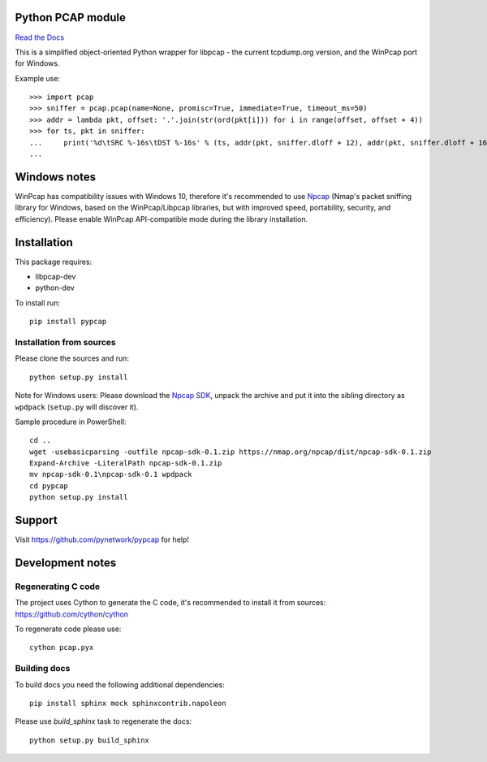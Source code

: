 Python PCAP module
------------------

|travis| `Read the Docs <http://pypcap.rtfd.org>`__

This is a simplified object-oriented Python wrapper for libpcap -
the current tcpdump.org version, and the WinPcap port for Windows.

Example use::

    >>> import pcap
    >>> sniffer = pcap.pcap(name=None, promisc=True, immediate=True, timeout_ms=50)
    >>> addr = lambda pkt, offset: '.'.join(str(ord(pkt[i])) for i in range(offset, offset + 4))
    >>> for ts, pkt in sniffer:
    ...     print('%d\tSRC %-16s\tDST %-16s' % (ts, addr(pkt, sniffer.dloff + 12), addr(pkt, sniffer.dloff + 16)))
    ...


Windows notes
-------------

WinPcap has compatibility issues with Windows 10, therefore
it's recommended to use `Npcap <https://nmap.org/npcap/>`_
(Nmap's packet sniffing library for Windows, based on the WinPcap/Libpcap libraries, but with improved speed, portability, security, and efficiency). Please enable WinPcap API-compatible mode during the library installation.


Installation
------------

This package requires:

* libpcap-dev

* python-dev

To install run::

    pip install pypcap


Installation from sources
~~~~~~~~~~~~~~~~~~~~~~~~~

Please clone the sources and run::

    python setup.py install

Note for Windows users: Please download the `Npcap SDK <https://nmap.org/npcap/>`_, unpack the archive and put it into the sibling directory as ``wpdpack`` (``setup.py`` will discover it).

Sample procedure in PowerShell::

    cd ..
    wget -usebasicparsing -outfile npcap-sdk-0.1.zip https://nmap.org/npcap/dist/npcap-sdk-0.1.zip
    Expand-Archive -LiteralPath npcap-sdk-0.1.zip
    mv npcap-sdk-0.1\npcap-sdk-0.1 wpdpack
    cd pypcap
    python setup.py install


Support
-------

Visit https://github.com/pynetwork/pypcap for help!

.. |travis| image:: https://img.shields.io/travis/pynetwork/pypcap.svg
   :target: https://travis-ci.org/pynetwork/pypcap


Development notes
-----------------

Regenerating C code
~~~~~~~~~~~~~~~~~~~

The project uses Cython to generate the C code, it's recommended to install it from sources: https://github.com/cython/cython

To regenerate code please use::

    cython pcap.pyx


Building docs
~~~~~~~~~~~~~

To build docs you need the following additional dependencies::

    pip install sphinx mock sphinxcontrib.napoleon

Please use `build_sphinx` task to regenerate the docs::

    python setup.py build_sphinx
